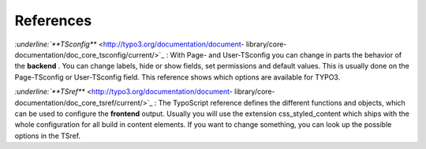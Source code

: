 ﻿

.. ==================================================
.. FOR YOUR INFORMATION
.. --------------------------------------------------
.. -*- coding: utf-8 -*- with BOM.

.. ==================================================
.. DEFINE SOME TEXTROLES
.. --------------------------------------------------
.. role::   underline
.. role::   typoscript(code)
.. role::   ts(typoscript)
   :class:  typoscript
.. role::   php(code)


References
^^^^^^^^^^

`:underline:`**TSconfig**`  <http://typo3.org/documentation/document-
library/core-documentation/doc_core_tsconfig/current/>`_
:underline:`:` With Page- and User-TSconfig you can change in parts
the behavior of the  **backend** . You can change labels, hide or show
fields, set permissions and default values. This is usually done on
the Page-TSconfig or User-TSconfig field. This reference shows which
options are available for TYPO3.

`:underline:`**TSref**`  <http://typo3.org/documentation/document-
library/core-documentation/doc_core_tsref/current/>`_ :underline:`:`
The TypoScript reference defines the different functions and objects,
which can be used to configure the  **frontend** output. Usually you
will use the extension css\_styled\_content which ships with the whole
configuration for all build in content elements. If you want to change
something, you can look up the possible options in the TSref.

